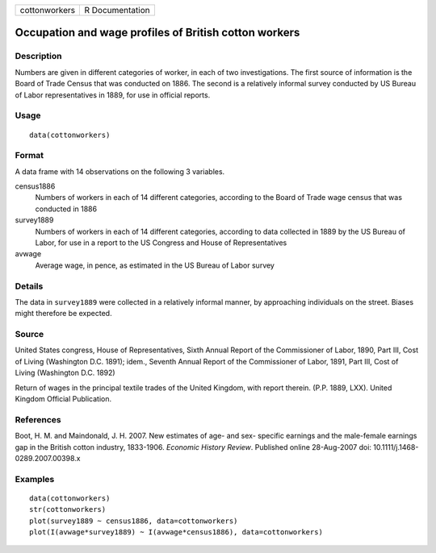 +---------------+-----------------+
| cottonworkers | R Documentation |
+---------------+-----------------+

Occupation and wage profiles of British cotton workers
------------------------------------------------------

Description
~~~~~~~~~~~

Numbers are given in different categories of worker, in each of two
investigations. The first source of information is the Board of Trade
Census that was conducted on 1886. The second is a relatively informal
survey conducted by US Bureau of Labor representatives in 1889, for use
in official reports.

Usage
~~~~~

::

    data(cottonworkers)

Format
~~~~~~

A data frame with 14 observations on the following 3 variables.

census1886
    Numbers of workers in each of 14 different categories, according to
    the Board of Trade wage census that was conducted in 1886

survey1889
    Numbers of workers in each of 14 different categories, according to
    data collected in 1889 by the US Bureau of Labor, for use in a
    report to the US Congress and House of Representatives

avwage
    Average wage, in pence, as estimated in the US Bureau of Labor
    survey

Details
~~~~~~~

The data in ``survey1889`` were collected in a relatively informal
manner, by approaching individuals on the street. Biases might therefore
be expected.

Source
~~~~~~

United States congress, House of Representatives, Sixth Annual Report of
the Commissioner of Labor, 1890, Part III, Cost of Living (Washington
D.C. 1891); idem., Seventh Annual Report of the Commissioner of Labor,
1891, Part III, Cost of Living (Washington D.C. 1892)

Return of wages in the principal textile trades of the United Kingdom,
with report therein. (P.P. 1889, LXX). United Kingdom Official
Publication.

References
~~~~~~~~~~

Boot, H. M. and Maindonald, J. H. 2007. New estimates of age- and sex-
specific earnings and the male-female earnings gap in the British cotton
industry, 1833-1906. *Economic History Review*. Published online
28-Aug-2007 doi: 10.1111/j.1468-0289.2007.00398.x

Examples
~~~~~~~~

::

    data(cottonworkers)
    str(cottonworkers)
    plot(survey1889 ~ census1886, data=cottonworkers)
    plot(I(avwage*survey1889) ~ I(avwage*census1886), data=cottonworkers)
